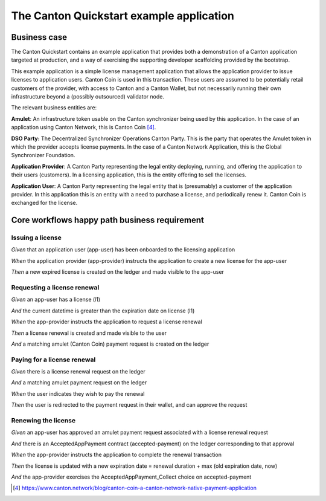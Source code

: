The Canton Quickstart example application
=========================================

Business case
-------------

The Canton Quickstart contains an example application that provides both a
demonstration of a Canton application targeted at production, and a way
of exercising the supporting developer scaffolding provided by the
bootstrap.

This example application is a simple license management application that
allows the application provider to issue licenses to application users.
Canton Coin is used in this transaction. These users are assumed to be
potentially retail customers of the provider, with access to Canton and
a Canton Wallet, but not necessarily running their own infrastructure
beyond a (possibly outsourced) validator node.

The relevant business entities are:

**Amulet**: An infrastructure token usable on the Canton synchronizer
being used by this application. In the case of an application using
Canton Network, this is Canton Coin [4]_.

**DSO Party:** The Decentralized Synchronizer Operations Canton Party.
This is the party that operates the Amulet token in which the provider
accepts license payments. In the case of a Canton Network Application,
this is the Global Synchronizer Foundation.

**Application Provider**: A Canton Party representing the legal
entity deploying, running, and offering the application to their users
(customers). In a licensing application, this is the entity offering to
sell the licenses.

**Application User**: A Canton Party representing the legal
entity that is (presumably) a customer of the application provider. In
this application this is an entity with a need to purchase a license,
and periodically renew it. Canton Coin is exchanged for the license.

Core workflows happy path business requirement
----------------------------------------------

Issuing a license
~~~~~~~~~~~~~~~~~

*Given* that an application user (app-user) has been onboarded to the
licensing application

*When* the application provider (app-provider) instructs the application
to create a new license for the app-user

*Then* a new expired license is created on the ledger and made
visible to the app-user

Requesting a license renewal
~~~~~~~~~~~~~~~~~~~~~~~~~~~~

*Given* an app-user has a license (l1)

*And* the current datetime is greater than the expiration date on
license (l1)

*When* the app-provider instructs the application to request a license
renewal

*Then* a license renewal is created and made visible to the user

*And* a matching amulet (Canton Coin) payment request is created on
the ledger

Paying for a license renewal
~~~~~~~~~~~~~~~~~~~~~~~~~~~~

*Given* there is a license renewal request on the ledger

*And* a matching amulet payment request on the ledger

*When* the user indicates they wish to pay the renewal

*Then* the user is redirected to the payment request in their
wallet, and can approve the request

Renewing the license
~~~~~~~~~~~~~~~~~~~~

*Given* an app-user has approved an amulet payment request associated
with a license renewal request

*And* there is an AcceptedAppPayment contract (accepted-payment) on the
ledger corresponding to that approval

*When* the app-provider instructs the application to complete the
renewal transaction

*Then* the license is updated with a new expiration date = renewal
duration + max (old expiration date, now)

*And* the app-provider exercises the AcceptedAppPayment_Collect
choice on accepted-payment

.. [4]
   https://www.canton.network/blog/canton-coin-a-canton-network-native-payment-application
